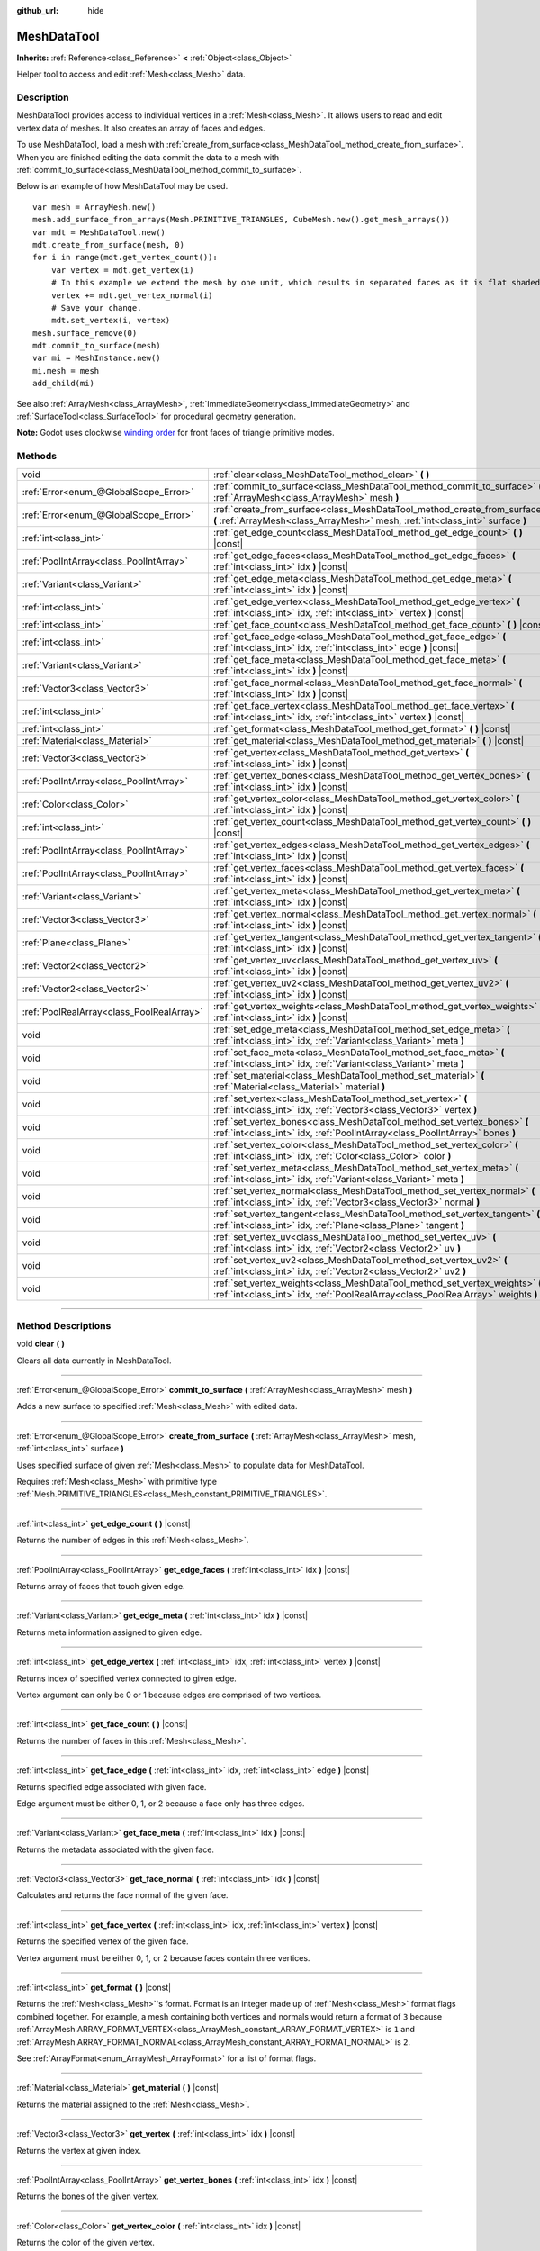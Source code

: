 :github_url: hide

.. DO NOT EDIT THIS FILE!!!
.. Generated automatically from Godot engine sources.
.. Generator: https://github.com/godotengine/godot/tree/3.6/doc/tools/make_rst.py.
.. XML source: https://github.com/godotengine/godot/tree/3.6/doc/classes/MeshDataTool.xml.

.. _class_MeshDataTool:

MeshDataTool
============

**Inherits:** :ref:`Reference<class_Reference>` **<** :ref:`Object<class_Object>`

Helper tool to access and edit :ref:`Mesh<class_Mesh>` data.

.. rst-class:: classref-introduction-group

Description
-----------

MeshDataTool provides access to individual vertices in a :ref:`Mesh<class_Mesh>`. It allows users to read and edit vertex data of meshes. It also creates an array of faces and edges.

To use MeshDataTool, load a mesh with :ref:`create_from_surface<class_MeshDataTool_method_create_from_surface>`. When you are finished editing the data commit the data to a mesh with :ref:`commit_to_surface<class_MeshDataTool_method_commit_to_surface>`.

Below is an example of how MeshDataTool may be used.

::

    var mesh = ArrayMesh.new()
    mesh.add_surface_from_arrays(Mesh.PRIMITIVE_TRIANGLES, CubeMesh.new().get_mesh_arrays())
    var mdt = MeshDataTool.new()
    mdt.create_from_surface(mesh, 0)
    for i in range(mdt.get_vertex_count()):
        var vertex = mdt.get_vertex(i)
        # In this example we extend the mesh by one unit, which results in separated faces as it is flat shaded.
        vertex += mdt.get_vertex_normal(i)
        # Save your change.
        mdt.set_vertex(i, vertex)
    mesh.surface_remove(0)
    mdt.commit_to_surface(mesh)
    var mi = MeshInstance.new()
    mi.mesh = mesh
    add_child(mi)

See also :ref:`ArrayMesh<class_ArrayMesh>`, :ref:`ImmediateGeometry<class_ImmediateGeometry>` and :ref:`SurfaceTool<class_SurfaceTool>` for procedural geometry generation.

\ **Note:** Godot uses clockwise `winding order <https://learnopengl.com/Advanced-OpenGL/Face-culling>`__ for front faces of triangle primitive modes.

.. rst-class:: classref-reftable-group

Methods
-------

.. table::
   :widths: auto

   +-------------------------------------------+------------------------------------------------------------------------------------------------------------------------------------------------------------------+
   | void                                      | :ref:`clear<class_MeshDataTool_method_clear>` **(** **)**                                                                                                        |
   +-------------------------------------------+------------------------------------------------------------------------------------------------------------------------------------------------------------------+
   | :ref:`Error<enum_@GlobalScope_Error>`     | :ref:`commit_to_surface<class_MeshDataTool_method_commit_to_surface>` **(** :ref:`ArrayMesh<class_ArrayMesh>` mesh **)**                                         |
   +-------------------------------------------+------------------------------------------------------------------------------------------------------------------------------------------------------------------+
   | :ref:`Error<enum_@GlobalScope_Error>`     | :ref:`create_from_surface<class_MeshDataTool_method_create_from_surface>` **(** :ref:`ArrayMesh<class_ArrayMesh>` mesh, :ref:`int<class_int>` surface **)**      |
   +-------------------------------------------+------------------------------------------------------------------------------------------------------------------------------------------------------------------+
   | :ref:`int<class_int>`                     | :ref:`get_edge_count<class_MeshDataTool_method_get_edge_count>` **(** **)** |const|                                                                              |
   +-------------------------------------------+------------------------------------------------------------------------------------------------------------------------------------------------------------------+
   | :ref:`PoolIntArray<class_PoolIntArray>`   | :ref:`get_edge_faces<class_MeshDataTool_method_get_edge_faces>` **(** :ref:`int<class_int>` idx **)** |const|                                                    |
   +-------------------------------------------+------------------------------------------------------------------------------------------------------------------------------------------------------------------+
   | :ref:`Variant<class_Variant>`             | :ref:`get_edge_meta<class_MeshDataTool_method_get_edge_meta>` **(** :ref:`int<class_int>` idx **)** |const|                                                      |
   +-------------------------------------------+------------------------------------------------------------------------------------------------------------------------------------------------------------------+
   | :ref:`int<class_int>`                     | :ref:`get_edge_vertex<class_MeshDataTool_method_get_edge_vertex>` **(** :ref:`int<class_int>` idx, :ref:`int<class_int>` vertex **)** |const|                    |
   +-------------------------------------------+------------------------------------------------------------------------------------------------------------------------------------------------------------------+
   | :ref:`int<class_int>`                     | :ref:`get_face_count<class_MeshDataTool_method_get_face_count>` **(** **)** |const|                                                                              |
   +-------------------------------------------+------------------------------------------------------------------------------------------------------------------------------------------------------------------+
   | :ref:`int<class_int>`                     | :ref:`get_face_edge<class_MeshDataTool_method_get_face_edge>` **(** :ref:`int<class_int>` idx, :ref:`int<class_int>` edge **)** |const|                          |
   +-------------------------------------------+------------------------------------------------------------------------------------------------------------------------------------------------------------------+
   | :ref:`Variant<class_Variant>`             | :ref:`get_face_meta<class_MeshDataTool_method_get_face_meta>` **(** :ref:`int<class_int>` idx **)** |const|                                                      |
   +-------------------------------------------+------------------------------------------------------------------------------------------------------------------------------------------------------------------+
   | :ref:`Vector3<class_Vector3>`             | :ref:`get_face_normal<class_MeshDataTool_method_get_face_normal>` **(** :ref:`int<class_int>` idx **)** |const|                                                  |
   +-------------------------------------------+------------------------------------------------------------------------------------------------------------------------------------------------------------------+
   | :ref:`int<class_int>`                     | :ref:`get_face_vertex<class_MeshDataTool_method_get_face_vertex>` **(** :ref:`int<class_int>` idx, :ref:`int<class_int>` vertex **)** |const|                    |
   +-------------------------------------------+------------------------------------------------------------------------------------------------------------------------------------------------------------------+
   | :ref:`int<class_int>`                     | :ref:`get_format<class_MeshDataTool_method_get_format>` **(** **)** |const|                                                                                      |
   +-------------------------------------------+------------------------------------------------------------------------------------------------------------------------------------------------------------------+
   | :ref:`Material<class_Material>`           | :ref:`get_material<class_MeshDataTool_method_get_material>` **(** **)** |const|                                                                                  |
   +-------------------------------------------+------------------------------------------------------------------------------------------------------------------------------------------------------------------+
   | :ref:`Vector3<class_Vector3>`             | :ref:`get_vertex<class_MeshDataTool_method_get_vertex>` **(** :ref:`int<class_int>` idx **)** |const|                                                            |
   +-------------------------------------------+------------------------------------------------------------------------------------------------------------------------------------------------------------------+
   | :ref:`PoolIntArray<class_PoolIntArray>`   | :ref:`get_vertex_bones<class_MeshDataTool_method_get_vertex_bones>` **(** :ref:`int<class_int>` idx **)** |const|                                                |
   +-------------------------------------------+------------------------------------------------------------------------------------------------------------------------------------------------------------------+
   | :ref:`Color<class_Color>`                 | :ref:`get_vertex_color<class_MeshDataTool_method_get_vertex_color>` **(** :ref:`int<class_int>` idx **)** |const|                                                |
   +-------------------------------------------+------------------------------------------------------------------------------------------------------------------------------------------------------------------+
   | :ref:`int<class_int>`                     | :ref:`get_vertex_count<class_MeshDataTool_method_get_vertex_count>` **(** **)** |const|                                                                          |
   +-------------------------------------------+------------------------------------------------------------------------------------------------------------------------------------------------------------------+
   | :ref:`PoolIntArray<class_PoolIntArray>`   | :ref:`get_vertex_edges<class_MeshDataTool_method_get_vertex_edges>` **(** :ref:`int<class_int>` idx **)** |const|                                                |
   +-------------------------------------------+------------------------------------------------------------------------------------------------------------------------------------------------------------------+
   | :ref:`PoolIntArray<class_PoolIntArray>`   | :ref:`get_vertex_faces<class_MeshDataTool_method_get_vertex_faces>` **(** :ref:`int<class_int>` idx **)** |const|                                                |
   +-------------------------------------------+------------------------------------------------------------------------------------------------------------------------------------------------------------------+
   | :ref:`Variant<class_Variant>`             | :ref:`get_vertex_meta<class_MeshDataTool_method_get_vertex_meta>` **(** :ref:`int<class_int>` idx **)** |const|                                                  |
   +-------------------------------------------+------------------------------------------------------------------------------------------------------------------------------------------------------------------+
   | :ref:`Vector3<class_Vector3>`             | :ref:`get_vertex_normal<class_MeshDataTool_method_get_vertex_normal>` **(** :ref:`int<class_int>` idx **)** |const|                                              |
   +-------------------------------------------+------------------------------------------------------------------------------------------------------------------------------------------------------------------+
   | :ref:`Plane<class_Plane>`                 | :ref:`get_vertex_tangent<class_MeshDataTool_method_get_vertex_tangent>` **(** :ref:`int<class_int>` idx **)** |const|                                            |
   +-------------------------------------------+------------------------------------------------------------------------------------------------------------------------------------------------------------------+
   | :ref:`Vector2<class_Vector2>`             | :ref:`get_vertex_uv<class_MeshDataTool_method_get_vertex_uv>` **(** :ref:`int<class_int>` idx **)** |const|                                                      |
   +-------------------------------------------+------------------------------------------------------------------------------------------------------------------------------------------------------------------+
   | :ref:`Vector2<class_Vector2>`             | :ref:`get_vertex_uv2<class_MeshDataTool_method_get_vertex_uv2>` **(** :ref:`int<class_int>` idx **)** |const|                                                    |
   +-------------------------------------------+------------------------------------------------------------------------------------------------------------------------------------------------------------------+
   | :ref:`PoolRealArray<class_PoolRealArray>` | :ref:`get_vertex_weights<class_MeshDataTool_method_get_vertex_weights>` **(** :ref:`int<class_int>` idx **)** |const|                                            |
   +-------------------------------------------+------------------------------------------------------------------------------------------------------------------------------------------------------------------+
   | void                                      | :ref:`set_edge_meta<class_MeshDataTool_method_set_edge_meta>` **(** :ref:`int<class_int>` idx, :ref:`Variant<class_Variant>` meta **)**                          |
   +-------------------------------------------+------------------------------------------------------------------------------------------------------------------------------------------------------------------+
   | void                                      | :ref:`set_face_meta<class_MeshDataTool_method_set_face_meta>` **(** :ref:`int<class_int>` idx, :ref:`Variant<class_Variant>` meta **)**                          |
   +-------------------------------------------+------------------------------------------------------------------------------------------------------------------------------------------------------------------+
   | void                                      | :ref:`set_material<class_MeshDataTool_method_set_material>` **(** :ref:`Material<class_Material>` material **)**                                                 |
   +-------------------------------------------+------------------------------------------------------------------------------------------------------------------------------------------------------------------+
   | void                                      | :ref:`set_vertex<class_MeshDataTool_method_set_vertex>` **(** :ref:`int<class_int>` idx, :ref:`Vector3<class_Vector3>` vertex **)**                              |
   +-------------------------------------------+------------------------------------------------------------------------------------------------------------------------------------------------------------------+
   | void                                      | :ref:`set_vertex_bones<class_MeshDataTool_method_set_vertex_bones>` **(** :ref:`int<class_int>` idx, :ref:`PoolIntArray<class_PoolIntArray>` bones **)**         |
   +-------------------------------------------+------------------------------------------------------------------------------------------------------------------------------------------------------------------+
   | void                                      | :ref:`set_vertex_color<class_MeshDataTool_method_set_vertex_color>` **(** :ref:`int<class_int>` idx, :ref:`Color<class_Color>` color **)**                       |
   +-------------------------------------------+------------------------------------------------------------------------------------------------------------------------------------------------------------------+
   | void                                      | :ref:`set_vertex_meta<class_MeshDataTool_method_set_vertex_meta>` **(** :ref:`int<class_int>` idx, :ref:`Variant<class_Variant>` meta **)**                      |
   +-------------------------------------------+------------------------------------------------------------------------------------------------------------------------------------------------------------------+
   | void                                      | :ref:`set_vertex_normal<class_MeshDataTool_method_set_vertex_normal>` **(** :ref:`int<class_int>` idx, :ref:`Vector3<class_Vector3>` normal **)**                |
   +-------------------------------------------+------------------------------------------------------------------------------------------------------------------------------------------------------------------+
   | void                                      | :ref:`set_vertex_tangent<class_MeshDataTool_method_set_vertex_tangent>` **(** :ref:`int<class_int>` idx, :ref:`Plane<class_Plane>` tangent **)**                 |
   +-------------------------------------------+------------------------------------------------------------------------------------------------------------------------------------------------------------------+
   | void                                      | :ref:`set_vertex_uv<class_MeshDataTool_method_set_vertex_uv>` **(** :ref:`int<class_int>` idx, :ref:`Vector2<class_Vector2>` uv **)**                            |
   +-------------------------------------------+------------------------------------------------------------------------------------------------------------------------------------------------------------------+
   | void                                      | :ref:`set_vertex_uv2<class_MeshDataTool_method_set_vertex_uv2>` **(** :ref:`int<class_int>` idx, :ref:`Vector2<class_Vector2>` uv2 **)**                         |
   +-------------------------------------------+------------------------------------------------------------------------------------------------------------------------------------------------------------------+
   | void                                      | :ref:`set_vertex_weights<class_MeshDataTool_method_set_vertex_weights>` **(** :ref:`int<class_int>` idx, :ref:`PoolRealArray<class_PoolRealArray>` weights **)** |
   +-------------------------------------------+------------------------------------------------------------------------------------------------------------------------------------------------------------------+

.. rst-class:: classref-section-separator

----

.. rst-class:: classref-descriptions-group

Method Descriptions
-------------------

.. _class_MeshDataTool_method_clear:

.. rst-class:: classref-method

void **clear** **(** **)**

Clears all data currently in MeshDataTool.

.. rst-class:: classref-item-separator

----

.. _class_MeshDataTool_method_commit_to_surface:

.. rst-class:: classref-method

:ref:`Error<enum_@GlobalScope_Error>` **commit_to_surface** **(** :ref:`ArrayMesh<class_ArrayMesh>` mesh **)**

Adds a new surface to specified :ref:`Mesh<class_Mesh>` with edited data.

.. rst-class:: classref-item-separator

----

.. _class_MeshDataTool_method_create_from_surface:

.. rst-class:: classref-method

:ref:`Error<enum_@GlobalScope_Error>` **create_from_surface** **(** :ref:`ArrayMesh<class_ArrayMesh>` mesh, :ref:`int<class_int>` surface **)**

Uses specified surface of given :ref:`Mesh<class_Mesh>` to populate data for MeshDataTool.

Requires :ref:`Mesh<class_Mesh>` with primitive type :ref:`Mesh.PRIMITIVE_TRIANGLES<class_Mesh_constant_PRIMITIVE_TRIANGLES>`.

.. rst-class:: classref-item-separator

----

.. _class_MeshDataTool_method_get_edge_count:

.. rst-class:: classref-method

:ref:`int<class_int>` **get_edge_count** **(** **)** |const|

Returns the number of edges in this :ref:`Mesh<class_Mesh>`.

.. rst-class:: classref-item-separator

----

.. _class_MeshDataTool_method_get_edge_faces:

.. rst-class:: classref-method

:ref:`PoolIntArray<class_PoolIntArray>` **get_edge_faces** **(** :ref:`int<class_int>` idx **)** |const|

Returns array of faces that touch given edge.

.. rst-class:: classref-item-separator

----

.. _class_MeshDataTool_method_get_edge_meta:

.. rst-class:: classref-method

:ref:`Variant<class_Variant>` **get_edge_meta** **(** :ref:`int<class_int>` idx **)** |const|

Returns meta information assigned to given edge.

.. rst-class:: classref-item-separator

----

.. _class_MeshDataTool_method_get_edge_vertex:

.. rst-class:: classref-method

:ref:`int<class_int>` **get_edge_vertex** **(** :ref:`int<class_int>` idx, :ref:`int<class_int>` vertex **)** |const|

Returns index of specified vertex connected to given edge.

Vertex argument can only be 0 or 1 because edges are comprised of two vertices.

.. rst-class:: classref-item-separator

----

.. _class_MeshDataTool_method_get_face_count:

.. rst-class:: classref-method

:ref:`int<class_int>` **get_face_count** **(** **)** |const|

Returns the number of faces in this :ref:`Mesh<class_Mesh>`.

.. rst-class:: classref-item-separator

----

.. _class_MeshDataTool_method_get_face_edge:

.. rst-class:: classref-method

:ref:`int<class_int>` **get_face_edge** **(** :ref:`int<class_int>` idx, :ref:`int<class_int>` edge **)** |const|

Returns specified edge associated with given face.

Edge argument must be either 0, 1, or 2 because a face only has three edges.

.. rst-class:: classref-item-separator

----

.. _class_MeshDataTool_method_get_face_meta:

.. rst-class:: classref-method

:ref:`Variant<class_Variant>` **get_face_meta** **(** :ref:`int<class_int>` idx **)** |const|

Returns the metadata associated with the given face.

.. rst-class:: classref-item-separator

----

.. _class_MeshDataTool_method_get_face_normal:

.. rst-class:: classref-method

:ref:`Vector3<class_Vector3>` **get_face_normal** **(** :ref:`int<class_int>` idx **)** |const|

Calculates and returns the face normal of the given face.

.. rst-class:: classref-item-separator

----

.. _class_MeshDataTool_method_get_face_vertex:

.. rst-class:: classref-method

:ref:`int<class_int>` **get_face_vertex** **(** :ref:`int<class_int>` idx, :ref:`int<class_int>` vertex **)** |const|

Returns the specified vertex of the given face.

Vertex argument must be either 0, 1, or 2 because faces contain three vertices.

.. rst-class:: classref-item-separator

----

.. _class_MeshDataTool_method_get_format:

.. rst-class:: classref-method

:ref:`int<class_int>` **get_format** **(** **)** |const|

Returns the :ref:`Mesh<class_Mesh>`'s format. Format is an integer made up of :ref:`Mesh<class_Mesh>` format flags combined together. For example, a mesh containing both vertices and normals would return a format of ``3`` because :ref:`ArrayMesh.ARRAY_FORMAT_VERTEX<class_ArrayMesh_constant_ARRAY_FORMAT_VERTEX>` is ``1`` and :ref:`ArrayMesh.ARRAY_FORMAT_NORMAL<class_ArrayMesh_constant_ARRAY_FORMAT_NORMAL>` is ``2``.

See :ref:`ArrayFormat<enum_ArrayMesh_ArrayFormat>` for a list of format flags.

.. rst-class:: classref-item-separator

----

.. _class_MeshDataTool_method_get_material:

.. rst-class:: classref-method

:ref:`Material<class_Material>` **get_material** **(** **)** |const|

Returns the material assigned to the :ref:`Mesh<class_Mesh>`.

.. rst-class:: classref-item-separator

----

.. _class_MeshDataTool_method_get_vertex:

.. rst-class:: classref-method

:ref:`Vector3<class_Vector3>` **get_vertex** **(** :ref:`int<class_int>` idx **)** |const|

Returns the vertex at given index.

.. rst-class:: classref-item-separator

----

.. _class_MeshDataTool_method_get_vertex_bones:

.. rst-class:: classref-method

:ref:`PoolIntArray<class_PoolIntArray>` **get_vertex_bones** **(** :ref:`int<class_int>` idx **)** |const|

Returns the bones of the given vertex.

.. rst-class:: classref-item-separator

----

.. _class_MeshDataTool_method_get_vertex_color:

.. rst-class:: classref-method

:ref:`Color<class_Color>` **get_vertex_color** **(** :ref:`int<class_int>` idx **)** |const|

Returns the color of the given vertex.

.. rst-class:: classref-item-separator

----

.. _class_MeshDataTool_method_get_vertex_count:

.. rst-class:: classref-method

:ref:`int<class_int>` **get_vertex_count** **(** **)** |const|

Returns the total number of vertices in :ref:`Mesh<class_Mesh>`.

.. rst-class:: classref-item-separator

----

.. _class_MeshDataTool_method_get_vertex_edges:

.. rst-class:: classref-method

:ref:`PoolIntArray<class_PoolIntArray>` **get_vertex_edges** **(** :ref:`int<class_int>` idx **)** |const|

Returns an array of edges that share the given vertex.

.. rst-class:: classref-item-separator

----

.. _class_MeshDataTool_method_get_vertex_faces:

.. rst-class:: classref-method

:ref:`PoolIntArray<class_PoolIntArray>` **get_vertex_faces** **(** :ref:`int<class_int>` idx **)** |const|

Returns an array of faces that share the given vertex.

.. rst-class:: classref-item-separator

----

.. _class_MeshDataTool_method_get_vertex_meta:

.. rst-class:: classref-method

:ref:`Variant<class_Variant>` **get_vertex_meta** **(** :ref:`int<class_int>` idx **)** |const|

Returns the metadata associated with the given vertex.

.. rst-class:: classref-item-separator

----

.. _class_MeshDataTool_method_get_vertex_normal:

.. rst-class:: classref-method

:ref:`Vector3<class_Vector3>` **get_vertex_normal** **(** :ref:`int<class_int>` idx **)** |const|

Returns the normal of the given vertex.

.. rst-class:: classref-item-separator

----

.. _class_MeshDataTool_method_get_vertex_tangent:

.. rst-class:: classref-method

:ref:`Plane<class_Plane>` **get_vertex_tangent** **(** :ref:`int<class_int>` idx **)** |const|

Returns the tangent of the given vertex.

.. rst-class:: classref-item-separator

----

.. _class_MeshDataTool_method_get_vertex_uv:

.. rst-class:: classref-method

:ref:`Vector2<class_Vector2>` **get_vertex_uv** **(** :ref:`int<class_int>` idx **)** |const|

Returns the UV of the given vertex.

.. rst-class:: classref-item-separator

----

.. _class_MeshDataTool_method_get_vertex_uv2:

.. rst-class:: classref-method

:ref:`Vector2<class_Vector2>` **get_vertex_uv2** **(** :ref:`int<class_int>` idx **)** |const|

Returns the UV2 of the given vertex.

.. rst-class:: classref-item-separator

----

.. _class_MeshDataTool_method_get_vertex_weights:

.. rst-class:: classref-method

:ref:`PoolRealArray<class_PoolRealArray>` **get_vertex_weights** **(** :ref:`int<class_int>` idx **)** |const|

Returns bone weights of the given vertex.

.. rst-class:: classref-item-separator

----

.. _class_MeshDataTool_method_set_edge_meta:

.. rst-class:: classref-method

void **set_edge_meta** **(** :ref:`int<class_int>` idx, :ref:`Variant<class_Variant>` meta **)**

Sets the metadata of the given edge.

.. rst-class:: classref-item-separator

----

.. _class_MeshDataTool_method_set_face_meta:

.. rst-class:: classref-method

void **set_face_meta** **(** :ref:`int<class_int>` idx, :ref:`Variant<class_Variant>` meta **)**

Sets the metadata of the given face.

.. rst-class:: classref-item-separator

----

.. _class_MeshDataTool_method_set_material:

.. rst-class:: classref-method

void **set_material** **(** :ref:`Material<class_Material>` material **)**

Sets the material to be used by newly-constructed :ref:`Mesh<class_Mesh>`.

.. rst-class:: classref-item-separator

----

.. _class_MeshDataTool_method_set_vertex:

.. rst-class:: classref-method

void **set_vertex** **(** :ref:`int<class_int>` idx, :ref:`Vector3<class_Vector3>` vertex **)**

Sets the position of the given vertex.

.. rst-class:: classref-item-separator

----

.. _class_MeshDataTool_method_set_vertex_bones:

.. rst-class:: classref-method

void **set_vertex_bones** **(** :ref:`int<class_int>` idx, :ref:`PoolIntArray<class_PoolIntArray>` bones **)**

Sets the bones of the given vertex.

.. rst-class:: classref-item-separator

----

.. _class_MeshDataTool_method_set_vertex_color:

.. rst-class:: classref-method

void **set_vertex_color** **(** :ref:`int<class_int>` idx, :ref:`Color<class_Color>` color **)**

Sets the color of the given vertex.

.. rst-class:: classref-item-separator

----

.. _class_MeshDataTool_method_set_vertex_meta:

.. rst-class:: classref-method

void **set_vertex_meta** **(** :ref:`int<class_int>` idx, :ref:`Variant<class_Variant>` meta **)**

Sets the metadata associated with the given vertex.

.. rst-class:: classref-item-separator

----

.. _class_MeshDataTool_method_set_vertex_normal:

.. rst-class:: classref-method

void **set_vertex_normal** **(** :ref:`int<class_int>` idx, :ref:`Vector3<class_Vector3>` normal **)**

Sets the normal of the given vertex.

.. rst-class:: classref-item-separator

----

.. _class_MeshDataTool_method_set_vertex_tangent:

.. rst-class:: classref-method

void **set_vertex_tangent** **(** :ref:`int<class_int>` idx, :ref:`Plane<class_Plane>` tangent **)**

Sets the tangent of the given vertex.

.. rst-class:: classref-item-separator

----

.. _class_MeshDataTool_method_set_vertex_uv:

.. rst-class:: classref-method

void **set_vertex_uv** **(** :ref:`int<class_int>` idx, :ref:`Vector2<class_Vector2>` uv **)**

Sets the UV of the given vertex.

.. rst-class:: classref-item-separator

----

.. _class_MeshDataTool_method_set_vertex_uv2:

.. rst-class:: classref-method

void **set_vertex_uv2** **(** :ref:`int<class_int>` idx, :ref:`Vector2<class_Vector2>` uv2 **)**

Sets the UV2 of the given vertex.

.. rst-class:: classref-item-separator

----

.. _class_MeshDataTool_method_set_vertex_weights:

.. rst-class:: classref-method

void **set_vertex_weights** **(** :ref:`int<class_int>` idx, :ref:`PoolRealArray<class_PoolRealArray>` weights **)**

Sets the bone weights of the given vertex.

.. |virtual| replace:: :abbr:`virtual (This method should typically be overridden by the user to have any effect.)`
.. |const| replace:: :abbr:`const (This method has no side effects. It doesn't modify any of the instance's member variables.)`
.. |vararg| replace:: :abbr:`vararg (This method accepts any number of arguments after the ones described here.)`
.. |static| replace:: :abbr:`static (This method doesn't need an instance to be called, so it can be called directly using the class name.)`
